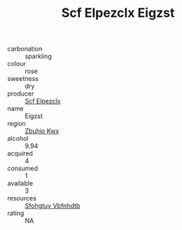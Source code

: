:PROPERTIES:
:ID:                     0032c22c-f298-4bf5-bd18-b11327f6af2d
:END:
#+TITLE: Scf Elpezclx Eigzst 

- carbonation :: sparkling
- colour :: rose
- sweetness :: dry
- producer :: [[id:85267b00-1235-4e32-9418-d53c08f6b426][Scf Elpezclx]]
- name :: Eigzst
- region :: [[id:36bcf6d4-1d5c-43f6-ac15-3e8f6327b9c4][Zbuhio Kwx]]
- alcohol :: 9.94
- acquired :: 4
- consumed :: 1
- available :: 3
- resources :: [[id:6769ee45-84cb-4124-af2a-3cc72c2a7a25][Sfohgtuy Vbfnhdtb]]
- rating :: NA


